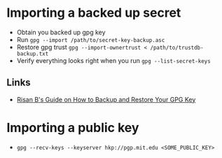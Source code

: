 * Importing a backed up secret
- Obtain you backed up gpg key
- Run =gpg --import /path/to/secret-key-backup.asc=
- Restore gpg trust =gpg --import-ownertrust < /path/to/trustdb-backup.txt=
- Verify everything looks right when you run =gpg --list-secret-keys=
** Links
- [[https://risanb.com/code/backup-restore-gpg-key/][Risan B's Guide on How to Backup and Restore Your GPG Key]]

* Importing a public key
- =gpg --recv-keys --keyserver hkp://pgp.mit.edu <SOME_PUBLIC_KEY>=
